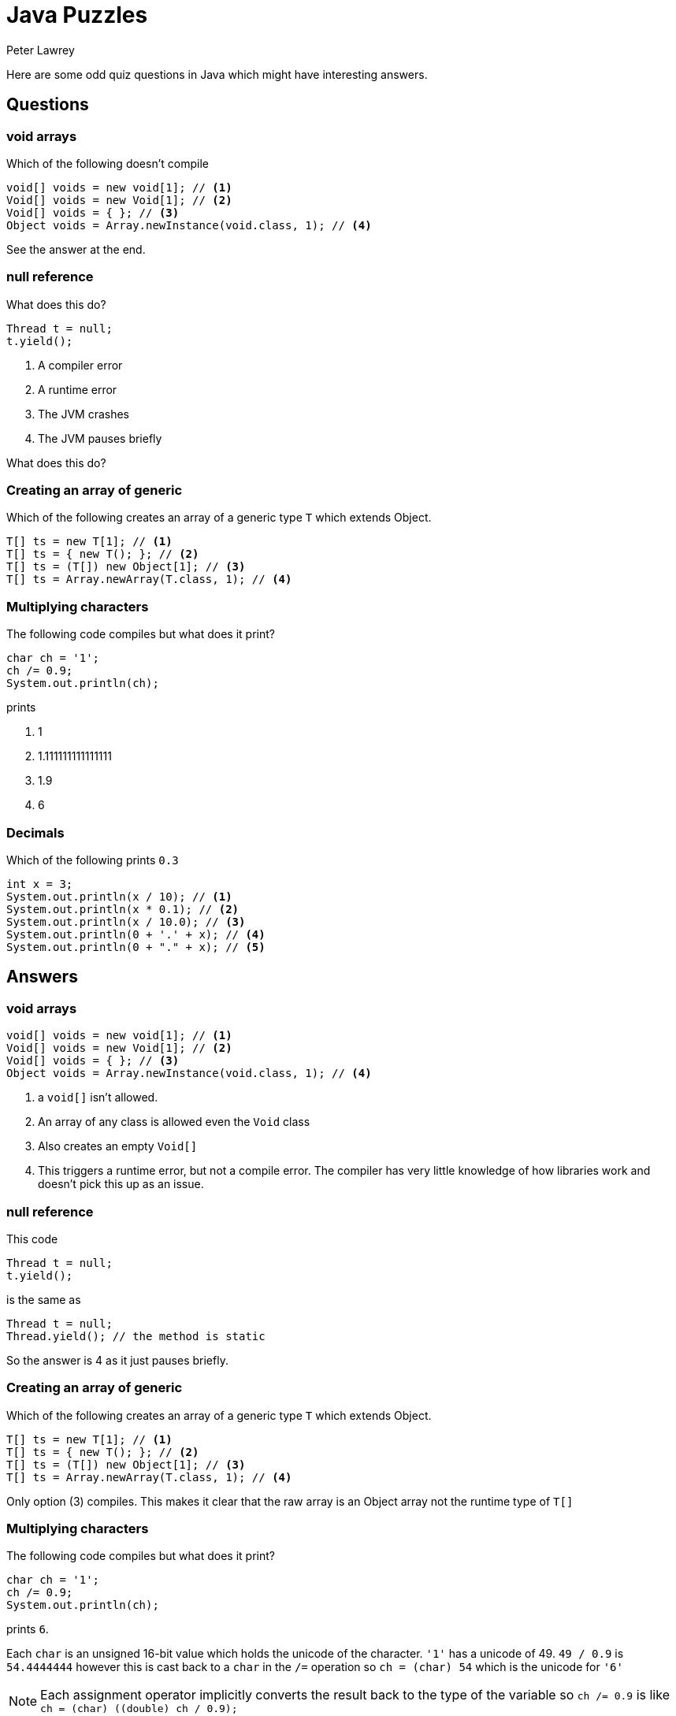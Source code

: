= Java Puzzles
Peter Lawrey
:published_at: 2018-04-20

Here are some odd quiz questions in Java which might have interesting answers.

== Questions

=== void arrays

Which of the following doesn't compile

[source, Java]
----
void[] voids = new void[1]; // <1>
Void[] voids = new Void[1]; // <2>
Void[] voids = { }; // <3>
Object voids = Array.newInstance(void.class, 1); // <4>
----

See the answer at the end.

=== null reference

What does this do?

[source, Java]
----
Thread t = null; 
t.yield();
----

1. A compiler error
1. A runtime error
1. The JVM crashes
1. The JVM pauses briefly

What does this do?

=== Creating an array of generic

Which of the following creates an array of a generic type `T` which extends Object.

[source, Java]
-----
T[] ts = new T[1]; // <1>
T[] ts = { new T(); }; // <2>
T[] ts = (T[]) new Object[1]; // <3>
T[] ts = Array.newArray(T.class, 1); // <4>
-----

=== Multiplying characters

The following code compiles but what does it print?

[source, Java]
----
char ch = '1';
ch /= 0.9;
System.out.println(ch);
----

prints

1. 1
1. 1.111111111111111
1. 1.9
1. 6

=== Decimals

Which of the following prints `0.3`

[source, Java]
----
int x = 3;
System.out.println(x / 10); // <1>
System.out.println(x * 0.1); // <2>
System.out.println(x / 10.0); // <3>
System.out.println(0 + '.' + x); // <4>
System.out.println(0 + "." + x); // <5>
----

== Answers

=== void arrays
[source, Java]
----
void[] voids = new void[1]; // <1>
Void[] voids = new Void[1]; // <2>
Void[] voids = { }; // <3>
Object voids = Array.newInstance(void.class, 1); // <4>
----
<1> a `void[]` isn't allowed.
<2> An array of any class is allowed even the `Void` class
<3> Also creates an empty `Void[]`
<4> This triggers a runtime error, but not a compile error. The compiler has very little knowledge of how libraries work and doesn't pick this up as an issue.

=== null reference

This code
[source, Java]
----
Thread t = null; 
t.yield();
----
is the same as
[source, Java]
----
Thread t = null; 
Thread.yield(); // the method is static
----

So the answer is 4 as it just pauses briefly.

=== Creating an array of generic

Which of the following creates an array of a generic type `T` which extends Object.

[source, Java]
-----
T[] ts = new T[1]; // <1>
T[] ts = { new T(); }; // <2>
T[] ts = (T[]) new Object[1]; // <3>
T[] ts = Array.newArray(T.class, 1); // <4>
-----

Only option (3) compiles. This makes it clear that the raw array is an Object array not the runtime type of `T[]`

=== Multiplying characters

The following code compiles but what does it print?

[source, Java]
----
char ch = '1';
ch /= 0.9;
System.out.println(ch);
----

prints `6`. 

Each `char` is an unsigned 16-bit value which holds the unicode of the character. `'1'` has a unicode of 49. `49 / 0.9` is `54.4444444` however this is cast back to a `char` in the `/=` operation so `ch = (char) 54` which is the unicode for `'6'`

NOTE: Each assignment operator implicitly converts the result back to the type of the variable so `ch /= 0.9` is like `ch = (char) ((double) ch / 0.9);`

=== Decimals

Which of the following prints `0.3`

[source, Java]
----
int x = 3;
System.out.println(x / 10); // <1>
System.out.println(x * 0.1); // <2>
System.out.println(x / 10.0); // <3>
System.out.println(0 + '.' + x); // <4>
System.out.println(0 + "." + x); // <5>
----
<1> This uses integer division; 3 / 10 is 0 with 3 remainder.
<2> 0.1 has a representation error which means it is slight larger than 0.1 and when multipied with 3 gets `0.30000000000000004`
<3> This prints 0.3 as 10.0 can be represented without error.
<4> This uses integer addition i.e. `0 + (int) '.' + x`	which is `49`
<5> This uses String addition so is ok.

In short, lines 3 and 5 print `0.3`


